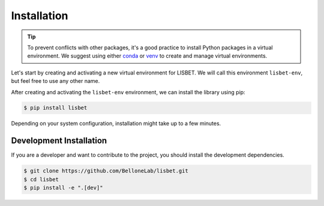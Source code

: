 Installation
============

.. tip::

   To prevent conflicts with other packages, it's a good practice to install Python packages in a virtual environment.
   We suggest using either `conda <https://www.anaconda.com/download>`_ or `venv <https://docs.python.org/3/library/venv.html>`_ to create and manage virtual environments.

Let's start by creating and activating a new virtual environment for LISBET.
We will call this environment ``lisbet-env``, but feel free to use any other name.

.. tab-set::

   .. tab-item:: conda

      .. code-block:: console

         $ conda create -n lisbet-env
         $ conda activate lisbet-env

   .. tab-item:: venv

      .. code-block:: console

         $ python3 -m venv lisbet-env
         $ source lisbet-env/bin/activate

After creating and activating the ``lisbet-env`` environment, we can install the library using pip:

.. code-block:: console

   $ pip install lisbet

Depending on your system configuration, installation might take up to a few minutes.

Development Installation
------------------------

If you are a developer and want to contribute to the project, you should install the development dependencies.

.. code-block:: console

   $ git clone https://github.com/BelloneLab/lisbet.git
   $ cd lisbet
   $ pip install -e ".[dev]"
